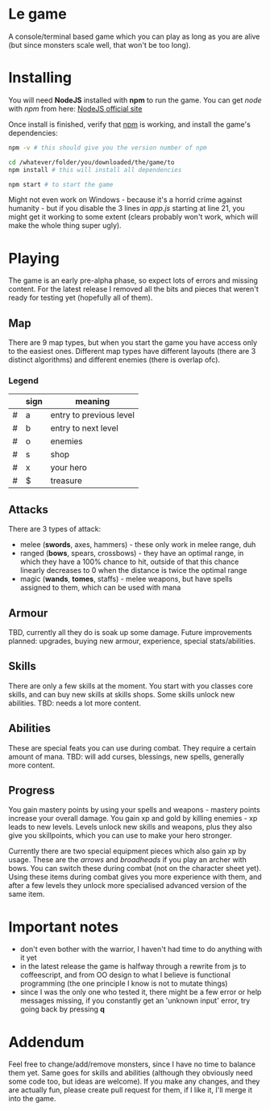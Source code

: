 * Le game
  A console/terminal based game which you can play as long as you are alive (but since monsters scale well, that won't be too long).

* Installing
  You will need *NodeJS* installed with *npm* to run the game.
  You can get /node/ with /npm/ from here: [[https://nodejs.org/en/download][NodeJS official site]]

  Once install is finished, verify that _npm_ is working, and install the game's dependencies:
  #+BEGIN_SRC bash
  npm -v # this should give you the version number of npm

  cd /whatever/folder/you/downloaded/the/game/to
  npm install # this will install all dependencies

  npm start # to start the game
  #+END_SRC

  Might not even work on Windows - because it's a horrid crime against humanity - but if you disable the 3 lines in /app.js/ starting at line 21, you might get it working to some extent (clears probably won't work, which will make the whole thing super ugly).

* Playing
  The game is an early pre-alpha phase, so expect lots of errors and missing content. For the latest release I removed all the bits and pieces that weren't ready for testing yet (hopefully all of them).
  
** Map
   There are 9 map types, but when you start the game you have access only to the easiest ones.
   Different map types have different layouts (there are 3 distinct algorithms) and different enemies (there is overlap ofc).

*** Legend
	|---+------+-------------------------|
	|   | sign | meaning                 |
	|---+------+-------------------------|
	| # | a    | entry to previous level |
	| # | b    | entry to next level     |
	| # | o    | enemies                 |
	| # | s    | shop                    |
	| # | x    | your hero               |
	| # | $    | treasure                |
	|---+------+-------------------------|
** Attacks
   There are 3 types of attack:
   - melee (*swords*, axes, hammers) - these only work in melee range, duh
   - ranged (*bows*, spears, crossbows) - they have an optimal range, in which they have a 100% chance to hit, outside of that this chance linearly decreases to 0 when the distance is twice the optimal range
   - magic (*wands*, *tomes*, staffs) - melee weapons, but have spells assigned to them, which can be used with mana

** Armour
   TBD, currently all they do is soak up some damage. Future improvements planned: upgrades, buying new armour, experience, special stats/abilities.

** Skills
   There are only a few skills at the moment. You start with you classes core skills, and can buy new skills at skills shops. Some skills unlock new abilities.
   TBD: needs a lot more content.

** Abilities
   These are special feats you can use during combat. They require a certain amount of mana.
   TBD: will add curses, blessings, new spells, generally more content.

** Progress
   You gain mastery points by using your spells and weapons - mastery points increase your overall damage.
   You gain xp and gold by killing enemies - xp leads to new levels. Levels unlock new skills and weapons, plus they also give you skillpoints, which you can use to make your hero stronger.
   
   Currently there are two special equipment pieces which also gain xp by usage. These are the /arrows/ and /broadheads/ if you play an archer with bows. You can switch these during combat (not on the character sheet yet). Using these items during combat gives you more experience with them, and after a few levels they unlock more specialised advanced version of the same item.

* Important notes
  - don't even bother with the warrior, I haven't had time to do anything with it yet
  - in the latest release the game is halfway through a rewrite from js to coffeescript, and from OO design to what I believe is functional programming (the one principle I know is not to mutate things)
  - since I was the only one who tested it, there might be a few error or help messages missing, if you constantly get an 'unknown input' error, try going back by pressing *q*

* Addendum
  Feel free to change/add/remove monsters, since I have no time to balance them yet. Same goes for skills and abilities (although they obviously need some code too, but ideas are welcome). If you make any changes, and they are actually fun, please create pull request for them, if I like it, I'll merge it into the game.
